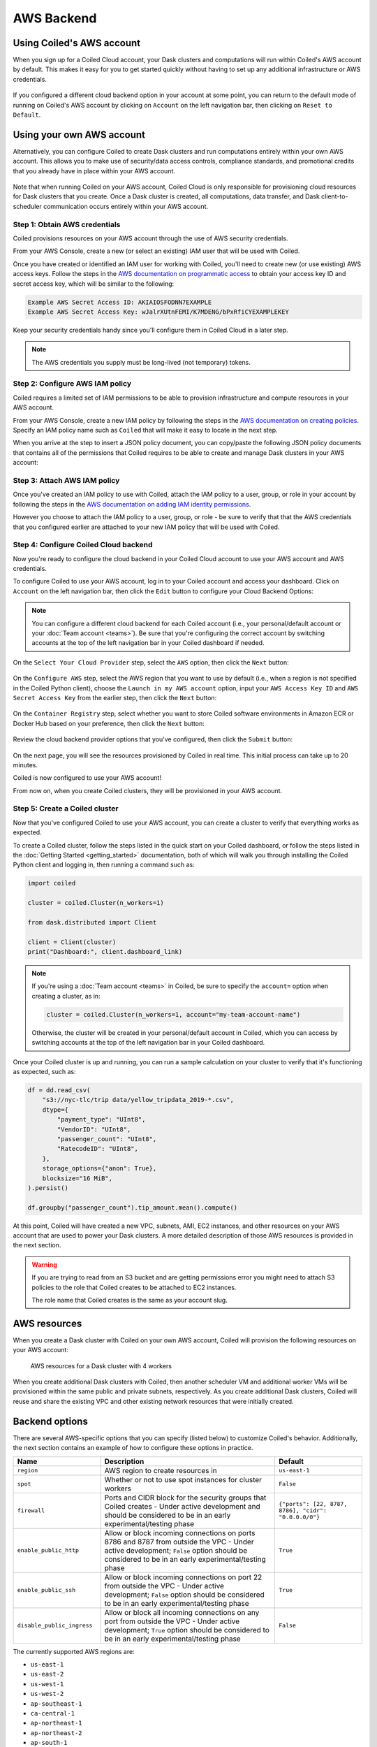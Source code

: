 AWS Backend
===========

Using Coiled's AWS account
--------------------------

When you sign up for a Coiled Cloud account, your Dask clusters and computations
will run within Coiled's AWS account by default. This makes it easy for you to
get started quickly without having to set up any additional infrastructure or
AWS credentials.

.. figure:: images/backend-coiled-aws-vm.png
   :width: 100%

If you configured a different cloud backend option in your account at some
point, you can return to the default mode of running on Coiled's AWS account by
clicking on ``Account`` on the left navigation bar, then clicking on
``Reset to Default``.

.. figure:: images/cloud-backend-reset.png
   :width: 100%


Using your own AWS account
--------------------------

Alternatively, you can configure Coiled to create Dask clusters and run
computations entirely within your own AWS account. This allows you to make use
of security/data access controls, compliance standards, and promotional credits
that you already have in place within your AWS account.

.. figure:: images/backend-external-aws-vm.png
   :width: 100%

Note that when running Coiled on your AWS account, Coiled Cloud is only
responsible for provisioning cloud resources for Dask clusters that you create.
Once a Dask cluster is created, all computations, data transfer, and Dask
client-to-scheduler communication occurs entirely within your AWS account.

Step 1: Obtain AWS credentials
^^^^^^^^^^^^^^^^^^^^^^^^^^^^^^

Coiled provisions resources on your AWS account through the use of AWS security
credentials.

From your AWS Console, create a new (or select an existing) IAM user that will
be used with Coiled.

Once you have created or identified an IAM user for working with Coiled, you'll
need to create new (or use existing) AWS access keys. Follow the steps in the
`AWS documentation on programmatic access <https://docs.aws.amazon.com/general/latest/gr/aws-sec-cred-types.html#access-keys-and-secret-access-keys>`_
to obtain your access key ID and secret access key, which will be similar to the
following:

.. code-block:: text

   Example AWS Secret Access ID: AKIAIOSFODNN7EXAMPLE
   Example AWS Secret Access Key: wJalrXUtnFEMI/K7MDENG/bPxRfiCYEXAMPLEKEY

Keep your security credentials handy since you'll configure them in Coiled Cloud
in a later step.

.. note::

    The AWS credentials you supply must be long-lived (not temporary) tokens.


Step 2: Configure AWS IAM policy
^^^^^^^^^^^^^^^^^^^^^^^^^^^^^^^^

Coiled requires a limited set of IAM permissions to be able to provision
infrastructure and compute resources in your AWS account.

From your AWS Console, create a new IAM policy by following the steps in the
`AWS documentation on creating policies <https://docs.aws.amazon.com/IAM/latest/UserGuide/access_policies_create-console.html#access_policies_create-json-editor>`_.
Specify an IAM policy name such as ``Coiled`` that will make it easy to locate
in the next step.

When you arrive at the step to insert a JSON policy document, you can copy/paste
the following JSON policy documents that contains all of the permissions that
Coiled requires to be able to create and manage Dask clusters in your AWS
account:

.. dropdown:: AWS IAM Setup policy document (JSON)

  .. literalinclude:: ../../../../backends/policy/aws-required-policy-setup.json
    :language: json

.. dropdown:: AWS IAM Ongoing policy document (JSON)

  .. literalinclude:: ../../../../backends/policy/aws-required-policy-ongoing.json
    :language: json


Step 3: Attach AWS IAM policy
^^^^^^^^^^^^^^^^^^^^^^^^^^^^^

Once you've created an IAM policy to use with Coiled, attach the IAM policy to a
user, group, or role in your account by following the steps in the
`AWS documentation on adding IAM identity permissions <https://docs.aws.amazon.com/IAM/latest/UserGuide/access_policies_manage-attach-detach.html#add-policies-console>`__.

However you choose to attach the IAM policy to a user, group, or role - be sure
to verify that that the AWS credentials that you configured earlier are attached
to your new IAM policy that will be used with Coiled.


Step 4: Configure Coiled Cloud backend
^^^^^^^^^^^^^^^^^^^^^^^^^^^^^^^^^^^^^^

Now you're ready to configure the cloud backend in your Coiled Cloud account to
use your AWS account and AWS credentials.

To configure Coiled to use your AWS account, log in to your Coiled account and
access your dashboard. Click on ``Account`` on the left navigation bar, then
click the ``Edit`` button to configure your Cloud Backend Options:

.. figure:: images/cloud-backend-options.png
   :width: 100%

.. note::

   You can configure a different cloud backend for each Coiled account (i.e.,
   your personal/default account or your :doc:`Team account <teams>`). Be sure
   that you're configuring the correct account by switching accounts at the top
   of the left navigation bar in your Coiled dashboard if needed.

On the ``Select Your Cloud Provider`` step, select the ``AWS`` option, then
click the ``Next`` button:

.. figure:: images/cloud-backend-provider.png
   :width: 100%

On the ``Configure AWS`` step, select the AWS region that you want to use by
default (i.e., when a region is not specified in the Coiled Python client),
choose the ``Launch in my AWS account`` option, input your ``AWS Access Key ID``
and ``AWS Secret Access Key`` from the earlier step, then click the ``Next``
button:

.. figure:: images/cloud-backend-credentials.png
   :width: 100%

On the ``Container Registry`` step, select whether you want to store Coiled
software environments in Amazon ECR or Docker Hub based on your preference, then
click the ``Next`` button:

.. figure:: images/cloud-backend-registry.png
   :width: 100%

Review the cloud backend provider options that you've configured, then click
the ``Submit`` button:

.. figure:: images/cloud-backend-review.png
   :width: 100%

On the next page, you will see the resources provisioned by Coiled in real time.
This initial process can take up to 20 minutes.

Coiled is now configured to use your AWS account!

From now on, when you create Coiled clusters, they will be provisioned in your
AWS account.


Step 5: Create a Coiled cluster
^^^^^^^^^^^^^^^^^^^^^^^^^^^^^^^

Now that you've configured Coiled to use your AWS account, you can create a
cluster to verify that everything works as expected.

To create a Coiled cluster, follow the steps listed in the quick start on your
Coiled dashboard, or follow the steps listed in the
:doc:`Getting Started <getting_started>` documentation, both of which will walk
you through installing the Coiled Python client and logging in, then running a
command such as:

.. code-block:: python

   import coiled

   cluster = coiled.Cluster(n_workers=1)

   from dask.distributed import Client

   client = Client(cluster)
   print("Dashboard:", client.dashboard_link)

.. note::

  If you're using a :doc:`Team account <teams>` in Coiled, be sure to specify
  the ``account=`` option when creating a cluster, as in:

  .. code-block:: python

     cluster = coiled.Cluster(n_workers=1, account="my-team-account-name")

  Otherwise, the cluster will be created in your personal/default account in
  Coiled, which you can access by switching accounts at the top of the left
  navigation bar in your Coiled dashboard.

Once your Coiled cluster is up and running, you can run a sample calculation on
your cluster to verify that it's functioning as expected, such as:

.. code-block:: python

   df = dd.read_csv(
       "s3://nyc-tlc/trip data/yellow_tripdata_2019-*.csv",
       dtype={
           "payment_type": "UInt8",
           "VendorID": "UInt8",
           "passenger_count": "UInt8",
           "RatecodeID": "UInt8",
       },
       storage_options={"anon": True},
       blocksize="16 MiB",
   ).persist()

   df.groupby("passenger_count").tip_amount.mean().compute()

At this point, Coiled will have created a new VPC, subnets, AMI, EC2 instances,
and other resources on your AWS account that are used to power your Dask
clusters. A more detailed description of those AWS resources is provided in the
next section.

.. warning::

  If you are trying to read from an S3 bucket and are getting permissions error
  you might need to attach S3 policies to the role that Coiled creates to be
  attached to EC2 instances.

  The role name that Coiled creates is the same as your account slug.


AWS resources
-------------

When you create a Dask cluster with Coiled on your own AWS account, Coiled will
provision the following resources on your AWS account:

.. figure:: images/backend-coiled-aws-architecture.png
   :width: 90%

   AWS resources for a Dask cluster with 4 workers

When you create additional Dask clusters with Coiled, then another scheduler VM
and additional worker VMs will be provisioned within the same public and private
subnets, respectively. As you create additional Dask clusters, Coiled will reuse
and share the existing VPC and other existing network resources that were
initially created.

.. seealso::

  If you encounter any issues when setting up resources, you can use the method
  :meth:`coiled.get_notifications` to have more visibility into this process.
  You might also be interested in reading our
  :doc:`Troubleshooting guide <troubleshooting/visibility_resource_creation>`.

.. seealso::

  You might be interested in reading the tutorial on
  :doc:`How to limit Coiled's access to your AWS resources <tutorials/aws_permissions>`.

  You might be interested in reading the tutorial on
  :doc:`Managing resources created by Coiled <tutorials/resources_created_by_coiled>`.


.. _aws_backend_options:

Backend options
---------------

There are several AWS-specific options that you can specify (listed below) to
customize Coiled's behavior. Additionally, the next section contains an example
of how to configure these options in practice.

.. list-table::
   :widths: 25 50 25
   :header-rows: 1

   * - Name
     - Description
     - Default
   * - ``region``
     - AWS region to create resources in
     - ``us-east-1``
   * - ``spot``
     - Whether or not to use spot instances for cluster workers
     - ``False``
   * - ``firewall``
     - Ports and CIDR block for the security groups that Coiled creates -
       Under active development and should be considered to be in an early experimental/testing phase
     - ``{"ports": [22, 8787, 8786], "cidr": "0.0.0.0/0"}``
   * - ``enable_public_http``
     - Allow or block incoming connections on ports 8786 and 8787 from outside the VPC -
       Under active development; ``False`` option should be considered to be in an early experimental/testing phase
     - ``True``
   * - ``enable_public_ssh``
     - Allow or block incoming connections on port 22 from outside the VPC -
       Under active development; ``False`` option should be considered to be in an early experimental/testing phase
     - ``True``
   * - ``disable_public_ingress``
     - Allow or block all incoming connections on any port from outside the VPC -
       Under active development; ``True`` option should be considered to be in an early experimental/testing phase
     - ``False``

The currently supported AWS regions are:

* ``us-east-1``
* ``us-east-2``
* ``us-west-1``
* ``us-west-2``
* ``ap-southeast-1``
* ``ca-central-1``
* ``ap-northeast-1``
* ``ap-northeast-2``
* ``ap-south-1``
* ``ap-southeast-1``
* ``ap-southeast-2``
* ``eu-central-1``
* ``eu-north-1``
* ``eu-west-1``
* ``eu-west-2``
* ``eu-west-3``
* ``sa-east-1``

.. note::

  Coiled will choose the ``us-east-1`` region by default. If you don't
  wish to use this region, you should provide a different region.

.. _backend_options_example:

Example
^^^^^^^

You can specify backend options directly in Python:

.. code-block::

    import coiled

    cluster = coiled.Cluster(backend_options={"region": "us-west-1"})

Or save them to your :ref:`Coiled configuration file <configuration>`:

.. code-block:: yaml

    # ~/.config/dask/coiled.yaml

    coiled:
      backend-options:
        region: us-west-1

to have them used as the default value for the ``backend_options=`` keyword:

.. code-block::

    import coiled

    cluster = coiled.Cluster()


GPU support
-----------

This backend allows you to run computations with GPU-enabled machines if your
account has access to GPUs. See the :doc:`GPU best practices <gpu>`
documentation for more information on using GPUs with this backend.

Workers currently have access to a single GPU, if you try to create a cluster
with more than one GPU, the cluster will not start, and an error will be
returned.


Coiled logs
-----------

If you are running Coiled on your own AWS account, cluster logs will be saved
within your AWS account. Coiled will use
`CloudWatch <https://docs.aws.amazon.com/AmazonCloudWatch/latest/logs/WhatIsCloudWatchLogs.html>`_
to store logs.

Coiled will create a log group with your account name and add a log stream for
each instances that Coiled creates. These logs will be stored for 30 days.

.. list-table::
   :widths: 50 50
   :header-rows: 1

   * - Log Storage
     - Storage time
   * - ``Cloudwatch``
     - 30 days


Networking
----------

.. warning::

   The features below are currently under active development and should be
   considered to be in an early experimental/testing phase.

When Coiled is configured to run in your own AWS account, you can customize the
security group ingress rules for resources that Coiled creates in your AWS
account.

By default, Dask schedulers created by Coiled will be reachable via ports 22,
8787 and 8786 from any source network. This is consistent with the default
ingress rules that Coiled configures for its AWS security groups:

.. list-table::
   :widths: 25 25 50
   :header-rows: 1

   * - Protocol
     - Port
     - Source
   * - tcp
     - 8787
     - ``0.0.0.0/0``
   * - tcp
     - 8786
     - ``0.0.0.0/0``
   * - tcp
     - 22
     - ``0.0.0.0/0``

.. note::
    Ports 8787 and 8786 are used by the Dask dashboard and Dask protocol respectively.
    Port 22 optionally supports incoming SSH connections to the virtual machine.

Configuring firewall rules
^^^^^^^^^^^^^^^^^^^^^^^^^^

.. warning::

   This feature is currently under active development and should be considered
   to be in an early experimental/testing phase.

While allowing incoming connections on the default Dask ports from any source
network is convenient, you might want to configure additional security measures
by restricting incoming connections. This can be done by using
:meth:`coiled.set_backend_options` or by using the ``backend_options``.
